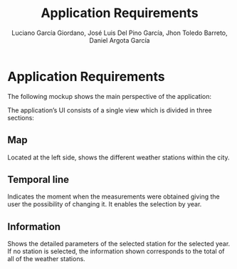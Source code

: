 #+TITLE: Application Requirements
#+AUTHOR: Luciano García Giordano, José Luis Del Pino García, Jhon Toledo Barreto, Daniel Argota García

* Application Requirements
The following mockup shows the main perspective of the application:

#+attr_html: :width 500px
[[file:./mockup.jpg]]

The application’s UI consists of a single view which is divided in three sections:
** Map
Located at the left side, shows the different weather stations within the city.
** Temporal line
Indicates the moment when the measurements were obtained giving the user the possibility of changing it. It enables the selection by year.
** Information
Shows the detailed parameters of the selected station for the selected year. If no station is selected, the information shown corresponds to the total of all of the weather stations.
